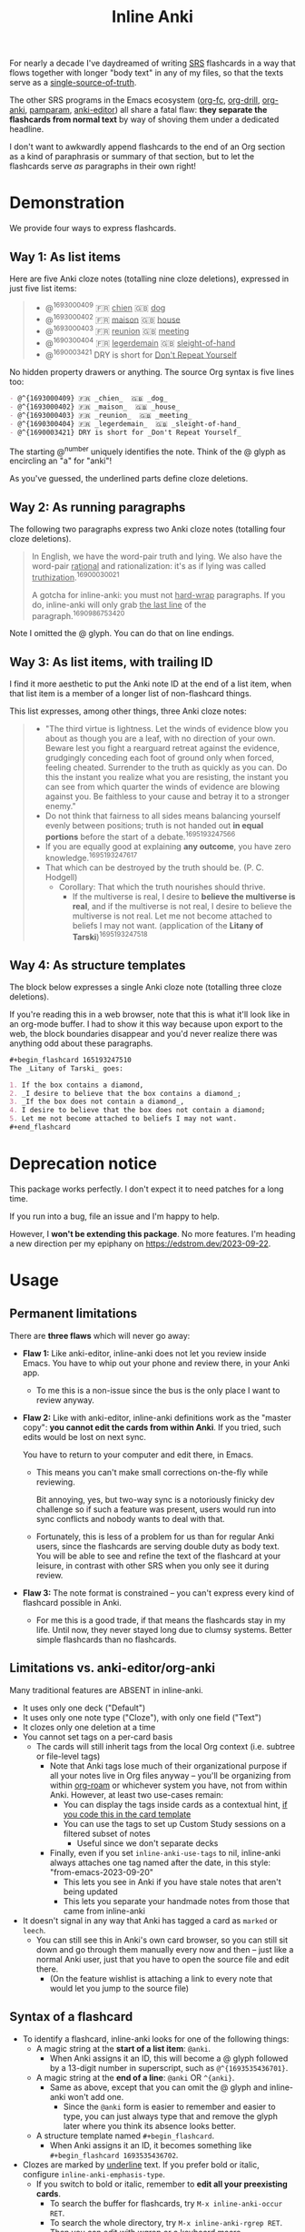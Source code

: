 #+TITLE: Inline Anki

For nearly a decade I've daydreamed of writing [[https://en.wikipedia.org/wiki/Spaced_repetition#Software][SRS]] flashcards in a way that flows together with longer "body text" in any of my files, so that the texts serve as a [[https://en.wikipedia.org/wiki/Single_source_of_truth][single-source-of-truth]].

The other SRS programs in the Emacs ecosystem ([[https://github.com/l3kn/org-fc][org-fc]], [[https://gitlab.com/phillord/org-drill][org-drill]], [[https://github.com/eyeinsky/org-anki][org-anki]], [[https://github.com/abo-abo/pamparam][pamparam]], [[https://github.com/louietan/anki-editor][anki-editor]]) all share a fatal flaw: *they separate the flashcards from normal text* by way of shoving them under a dedicated headline.

I don't want to awkwardly append flashcards to the end of an Org section as a kind of paraphrasis or summary of that section, but to let the flashcards serve /as/ paragraphs in their own right!

* Demonstration
We provide four ways to express flashcards.

** Way 1: As list items
Here are five Anki cloze notes (totalling nine cloze deletions), expressed in just five list items:

#+begin_quote
- @^{1693000409} 🇫🇷 _chien_  🇬🇧 _dog_
- @^{1693000402} 🇫🇷 _maison_  🇬🇧 _house_
- @^{1693000403} 🇫🇷 _reunion_  🇬🇧 _meeting_
- @^{1690300404} 🇫🇷 _legerdemain_  🇬🇧 _sleight-of-hand_
- @^{1690003421} DRY is short for _Don't Repeat Yourself_
#+end_quote

No hidden property drawers or anything.  The source Org syntax is five lines too:

#+begin_src org
- @^{1693000409} 🇫🇷 _chien_  🇬🇧 _dog_
- @^{1693000402} 🇫🇷 _maison_  🇬🇧 _house_
- @^{1693000403} 🇫🇷 _reunion_  🇬🇧 _meeting_
- @^{1690300404} 🇫🇷 _legerdemain_  🇬🇧 _sleight-of-hand_
- @^{1690003421} DRY is short for _Don't Repeat Yourself_
#+end_src

The starting @^{number} uniquely identifies the note.  Think of the @ glyph as encircling an "a" for "anki"!

As you've guessed, the underlined parts define cloze deletions.

** Way 2: As running paragraphs
The following two paragraphs express two Anki cloze notes (totalling four cloze deletions).

#+begin_quote
In English, we have the word-pair truth and lying.  We also have the word-pair _rational_ and rationalization: it's as if lying was called _truthization_.^{16900030021}

A gotcha for inline-anki: you must not _hard-wrap_ paragraphs.  If you do, inline-anki will only grab _the last line_ of the paragraph.^{1690986753420}
#+end_quote

Note I omitted the @ glyph.  You can do that on line endings.

** Way 3: As list items, with trailing ID

I find it more aesthetic to put the Anki note ID at the end of a list item, when that list item is a member of a longer list of non-flashcard things.

This list expresses, among other things, three Anki cloze notes:

#+begin_quote
- "The third virtue is lightness. Let the winds of evidence blow you about as though you are a leaf, with no direction of your own.  Beware lest you fight a rearguard retreat against the evidence, grudgingly conceding each foot of ground only when forced, feeling cheated.  Surrender to the truth as quickly as you can.  Do this the instant you realize what you are resisting, the instant you can see from which quarter the winds of evidence are blowing against you.  Be faithless to your cause and betray it to a stronger enemy."
- Do not think that fairness to all sides means balancing yourself evenly between positions; truth is not handed out *in equal portions* before the start of a debate.^{1695193247566}
- If you are equally good at explaining *any outcome*, you have zero knowledge.^{1695193247617}
- That which can be destroyed by the truth should be.  (P. C. Hodgell)
  - Corollary: That which the truth nourishes should thrive.
    - If the multiverse is real, I desire to *believe the multiverse is real*, and if the multiverse is not real, I desire to believe the multiverse is not real.  Let me not become attached to beliefs I may not want. (application of the *Litany of Tarski*)^{1695193247518}
#+end_quote
  
** Way 4: As structure templates
The block below expresses a single Anki cloze note (totalling three cloze deletions).

If you're reading this in a web browser, note that this is what it'll look like in an org-mode buffer.  I had to show it this way because upon export to the web, the block boundaries disappear and you'd never realize there was anything odd about these paragraphs.

#+begin_src org
#+begin_flashcard 165193247510
The _Litany of Tarski_ goes:

1. If the box contains a diamond,
2. _I desire to believe that the box contains a diamond_;
3. _If the box does not contain a diamond_,
4. I desire to believe that the box does not contain a diamond;
5. Let me not become attached to beliefs I may not want.
#+end_flashcard
#+end_src

* Deprecation notice
This package works perfectly.  I don't expect it to need patches for a long time.

If you run into a bug, file an issue and I'm happy to help.

However, I *won't be extending this package*.  No more features.  I'm heading a new direction per my epiphany on https://edstrom.dev/2023-09-22.

* Usage
** Permanent limitations

There are *three flaws* which will never go away:

- *Flaw 1:* Like anki-editor, inline-anki does not let you review inside Emacs.  You have to whip out your phone and review there, in your Anki app.

  - To me this is a non-issue since the bus is the only place I want to review anyway.

- *Flaw 2:* Like with anki-editor, inline-anki definitions work as the "master copy": *you cannot edit the cards from within Anki*.  If you tried, such edits would be lost on next sync.

  You have to return to your computer and edit there, in Emacs.

  - This means you can't make small corrections on-the-fly while reviewing.

    Bit annoying, yes, but two-way sync is a notoriously finicky dev challenge so if such a feature was present, users would run into sync conflicts and nobody wants to deal with that.

  - Fortunately, this is less of a problem for us than for regular Anki users, since the flashcards are serving double duty as body text.  You will be able to see and refine the text of the flashcard at your leisure, in contrast with other SRS when you only see it during review.

- *Flaw 3:* The note format is constrained -- you can't express every kind of flashcard possible in Anki.
  
  - For me this is a good trade, if that means the flashcards stay in my life.  Until now, they never stayed long due to clumsy systems.   Better simple flashcards than no flashcards.

** Limitations vs. anki-editor/org-anki

Many traditional features are ABSENT in inline-anki.

- It uses only one deck ("Default")
- It uses only one note type ("Cloze"), with only one field ("Text")
- It clozes only one deletion at a time
- You cannot set tags on a per-card basis
  - The cards will still inherit tags from the local Org context (i.e. subtree or file-level tags)
    - Note that Anki tags lose much of their organizational purpose if all your notes live in Org files anyway -- you'll be organizing from within [[https://github.com/org-roam/org-roam][org-roam]] or whichever system you have, not from within Anki.  However, at least two use-cases remain:
      - You can display the tags inside cards as a contextual hint, [[https://edstrom.dev/posts/qix2Q4W/how-to-display-tags-as-hint-in-all-anki-cards][if you code this in the card template]]
      - You can use the tags to set up Custom Study sessions on a filtered subset of notes
        - Useful since we don't separate decks
    - Finally, even if you set =inline-anki-use-tags= to nil, inline-anki always attaches one tag named after the date, in this style: "from-emacs-2023-09-20"
      - This lets you see in Anki if you have stale notes that aren't being updated
      - This lets you separate your handmade notes from those that came from inline-anki
- It doesn't signal in any way that Anki has tagged a card as =marked= or =leech=.
  - You can still see this in Anki's own card browser, so you can still sit down and go through them manually every now and then -- just like a normal Anki user, just that you have to open the source file and edit there.
    - (On the feature wishlist is attaching a link to every note that would let you jump to the source file)

** Syntax of a flashcard

- To identify a flashcard, inline-anki looks for one of the following things:
  - A magic string at the *start of a list item*: =@anki=.
    - When Anki assigns it an ID, this will become a @ glyph followed by a 13-digit number in superscript, such as =@^{1693535436701}=.
  - A magic string at the *end of a line*: =@anki= OR =^{anki}=.
    - Same as above, except that you can omit the @ glyph and inline-anki won't add one.
      - Since the =@anki= form is easier to remember and easier to type, you can just always type that and remove the glyph later where you think its absence looks better.
  - A structure template named =#+begin_flashcard=.
    - When Anki assigns it an ID, it becomes something like =#+begin_flashcard 1693535436702=.

- Clozes are marked by _underline_ text.  If you prefer bold or italic, configure =inline-anki-emphasis-type=.
  - If you switch to bold or italic, remember to *edit all your preexisting cards*.
    - To search the buffer for flashcards, try =M-x inline-anki-occur RET=.
    - To search the whole directory, try =M-x inline-anki-rgrep RET=.  Then you can edit with [[http://github.com/mhayashi1120/Emacs-wgrep][wgrep]] or a keyboard macro.
  - If necessary, you can write Anki's own ={{c1::}}= syntax directly.  Best I can tell, it's mainly useful for writing math equations.

** Why underlines?

Have you ever used underlines, other than as a novelty?

They're rare on the web for a reason: you easily mistake them for hyperlinks, especially if you're colorblind.

Think of them as the handwriting equivalent of bold.  They belong on paper, not on a computer screen.

Which makes them a natural choice for inline-anki.  It's free real estate.  And we get full control of how a cloze deletion should look!
# With that out of the way, I felt justified taking over the underline as free real estate.

Here's how it looks in my Emacs:

and the same page, exported to my website:

https://edstrom.dev/sJt8/replacing-guilt#XjWh

To recreate this appearance, add the following to your initfiles.

#+begin_src elisp
(defface my-cloze '((t . (:box t))) "Cloze face")
(setq org-emphasis-alist '(("*" bold)
                           ("/" italic)
                           ("_" my-cloze) ;; new
                           ("=" org-verbatim verbatim)
                           ("~" org-code verbatim)
                           ("+" (:strike-through t))))
#+end_src

Org exports underlines to HTML as ~<span class="underline">~, so you can control how it ends up looking on your blog with a CSS rule such as the following.

#+begin_src css
span.underline {
    text-decoration: none;
    background-color: #ccc;
    padding: 2px;    
}
#+end_src

------

Mind you, none of this bars you from using the underline in general.  A paragraph needs a magic string like =@anki= to be parsed as a flashcard in the first place, without which underlines have no special meaning.

In fact, I started out using *bold*, not underline!  Works fine.

The only reason I changed was that I started developing invisible-anki, a project for eliminating the note IDs altogether.  After the note IDs are gone, we must reserve an emphasis marker for clozes everywhere.  So I'm just early-adopting that emphasis marker.

** To push cards

1. Make sure Anki has the AnkiConnect add-on installed
2. Make sure you have =curl= installed
3. Start Anki
4. From your Org file, type =M-x inline-anki-push-notes-in-buffer RET=
   - Or push entire directory by typing =M-x inline-anki-push-notes-in-directory RET=

You may like to know that:
- When you update a note, it overwrites what was previously in that note in Anki.  Any edits made inside Anki will be forgotten.  Anki isn't responsible for anything except the review schedule.
- There's a bit of a gimmick: if a note has 3 cloze fields, and you study it a bit, and later you remove the first cloze field, the second and third field will *inherit the scheduling of the first and second fields*.  So technically, you can have cards that aren't scheduled in full faithfulness to the algorithm, and failure statistics may be referring to a cloze card that you've removed.
  - Up to you whether to care, but in my opinion, it changes nothing.
  - No surprise to experienced Anki-users, but the third field's original scheduling will be attached to an empty card.  You can clean up empty cards with the menu option "Check database...".

** Config variables

- =inline-anki-deck=
  - Default "Default".

- =inline-anki-cloze-note-type=
  - Default "Cloze".

- =inline-anki-cloze-note-fields=
  - Default =("Text" "Extra")=.

- =inline-anki-emphasis-type=
  - Default "_", can be changed to "*", "/" or other things you find in =org-emphasis-alist=.

- =inline-anki-use-tags=
  - Default =t=.  Whether or not to send Org tags to Anki.

- =inline-anki-must-heed-gitignore=
  + Default =t=.  If you don't know what gitignore is, you can disable this.

    For those who do, this is mainly useful if you are gitignoring duplicate files such as backups generated by Logseq - which would result in duplicate Anki cards!

* Installation

If you have [[https://github.com/raxod502/straight.el][straight.el]], you can install the package with this initfile snippet:
#+begin_src elisp
(use-package inline-anki
  :straight (inline-anki :type git :host github :repo "meedstrom/inline-anki"))
#+end_src

Alternatively with Doom Emacs, this goes in =packages.el=:
#+begin_src elisp
(package! inline-anki :recipe (:host github :repo "meedstrom/inline-anki"))
#+end_src

Another suggested config line follows.  It lets you quickly create a =#+begin_flashcard= block at point with ~C-c ,~ (=org-insert-structure-template=).  Or with org-tempo, it lets you type =<f= and press TAB for the same effect.

#+begin_src elisp
(add-to-list 'org-structure-template-alist '("f" . "flashcard"))
#+end_src

* Warning
You must not *hard-wrap* your text (e.g. with =fill-paragraph=) if you want Anki to receive the whole flashcard.

* Roadmap
- [ ] Allow hard-wrapping
- [ ] Fix newline issues in multiline cards
- [ ] Export pictures and media
  - Not super-useful as long as we are restricted to clozes
- [ ] Define some expressions for a traditional front-back note-type instead of cloze-deletion.
  - [ ] A parameter for =#+begin_flashcard=.  Then interpret the last paragraph within as the back side.
  - [ ] A single-column or single-row table.
    - Then no need for =#+begin_flashcard= and no need to add a blank line in between the fields.
    - [ ] Extend this so that if you have many rows, you can flag the whole table as a table of flashcards where each row is one flashcard.
      - But that's mainly useful for vocabulary-type stuff, since not much text fits in one row.
- [ ] Make so that commenting-out a flashcard expression also suspends it from review in Anki
- [ ] Include the file-path as an extra field, so that the user can click the path inside Anki.
  - [ ] Instruct the user on how to make Anki open emacsclient.
- [ ] For myself, I'd like a programmable way to include any extra field, since I would use that to include the URL to my web-published version of the same source file.  Then I could visit that webpage while reviewing on the phone.
- [ ] What's DEFINITELY on the roadmap, is a way to omit recording the note ID altogether, and just recognize notes by heuristic.  See my epiphany at https://edstrom.dev/posts/2023-09-22

* Q&A
- Can I continue using my [org-drill/org-anki/...] cards?
  - Yes!  They don't conflict because those packages treat Org subtrees as their "data objects", and this package does not.  You can even have an inline-anki card /inside/ an org-anki subtree.

* Thanks
Thanks a lot to @louietan who wrote https://github.com/louietan/anki-editor.  I could rely on its AnkiConnect-interfacing code, which lowered the barrier for me to get started.
